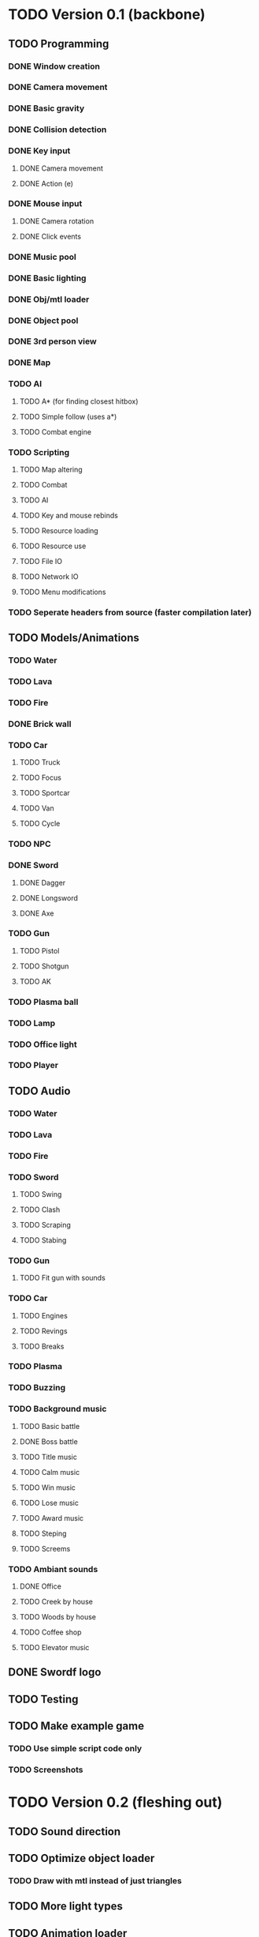 * TODO Version 0.1 (backbone)
** TODO Programming
*** DONE Window creation
*** DONE Camera movement
*** DONE Basic gravity 
*** DONE Collision detection
*** DONE Key input
**** DONE Camera movement
**** DONE Action (e)
*** DONE Mouse input
**** DONE Camera rotation
**** DONE Click events
*** DONE Music pool
*** DONE Basic lighting
*** DONE Obj/mtl loader
*** DONE Object pool
*** DONE 3rd person view
*** DONE Map
*** TODO AI
**** TODO A* (for finding closest hitbox)
**** TODO Simple follow (uses a*)
**** TODO Combat engine
*** TODO Scripting
**** TODO Map altering
**** TODO Combat
**** TODO AI
**** TODO Key and mouse rebinds
**** TODO Resource loading
**** TODO Resource use
**** TODO File IO
**** TODO Network IO
**** TODO Menu modifications
*** TODO Seperate headers from source (faster compilation later)
** TODO Models/Animations
*** TODO Water
*** TODO Lava
*** TODO Fire
*** DONE Brick wall
*** TODO Car
**** TODO Truck
**** TODO Focus
**** TODO Sportcar
**** TODO Van
**** TODO Cycle
*** TODO NPC
*** DONE Sword
**** DONE Dagger
**** DONE Longsword
**** DONE Axe
*** TODO Gun
**** TODO Pistol
**** TODO Shotgun
**** TODO AK
*** TODO Plasma ball
*** TODO Lamp
*** TODO Office light
*** TODO Player
** TODO Audio
*** TODO Water
*** TODO Lava
*** TODO Fire
*** TODO Sword
**** TODO Swing
**** TODO Clash
**** TODO Scraping
**** TODO Stabing
*** TODO Gun
**** TODO Fit gun with sounds
*** TODO Car
**** TODO Engines
**** TODO Revings
**** TODO Breaks
*** TODO Plasma
*** TODO Buzzing
*** TODO Background music
**** TODO Basic battle
**** DONE Boss battle
**** TODO Title music
**** TODO Calm music
**** TODO Win music
**** TODO Lose music
**** TODO Award music
**** TODO Steping
**** TODO Screems
*** TODO Ambiant sounds
**** DONE Office
**** TODO Creek by house
**** TODO Woods by house 
**** TODO Coffee shop
**** TODO Elevator music
** DONE Swordf logo
** TODO Testing
** TODO Make example game
*** TODO Use simple script code only
*** TODO Screenshots


* TODO Version 0.2 (fleshing out)
** TODO Sound direction
** TODO Optimize object loader
*** TODO Draw with mtl instead of just triangles
** TODO More light types
** TODO Animation loader
** TODO Advance physics
*** TODO Gravity
**** TODO Work with upward vel
**** TODO Make fall damage
**** TODO Boxes that can hit each other and alter fall
**** TODO Center of gravity
** TODO Advance AI
** TODO OOP to scripting
** TODO Music
*** TODO More level music
*** TODO More sound fx
** TODO Test more
** TODO Additional output formats
*** TODO Windows
*** TODO MSDOS
*** TODO Chrome Packaged App
*** TODO Android app
*** TODO Run in emacs
